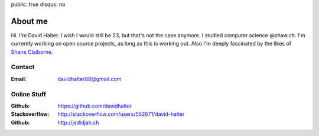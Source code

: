 public: true
disqus: no

About me
========

.. image:: /static/me_small.jpg
    :alt: Me
    :align: right

Hi. I'm David Halter. I wish I would still be 23, but that's not the case
anymore. I studied computer science @zhaw.ch. I'm currently working on open
source projects, as long as this is working out. Also I'm deeply fascinated by
the likes of `Shane Claiborne <https://www.youtube.com/watch?v=LCdqI-woLRo>`_.

Contact
-------

:Email: davidhalter88@gmail.com

Online Stuff
------------

:Github: https://github.com/davidhalter
:Stackoverflow: http://stackoverflow.com/users/552671/david-halter
:Github: http://jedidjah.ch
